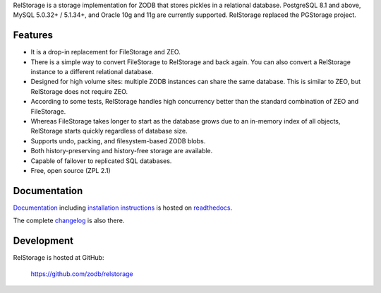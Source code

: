 
RelStorage is a storage implementation for ZODB that stores pickles in
a relational database. PostgreSQL 8.1 and above, MySQL 5.0.32+ /
5.1.34+, and Oracle 10g and 11g are currently supported. RelStorage
replaced the PGStorage project.


==========
 Features
==========

* It is a drop-in replacement for FileStorage and ZEO.
* There is a simple way to convert FileStorage to RelStorage and back again.
  You can also convert a RelStorage instance to a different relational database.
* Designed for high volume sites: multiple ZODB instances can share the same
  database. This is similar to ZEO, but RelStorage does not require ZEO.
* According to some tests, RelStorage handles high concurrency better than
  the standard combination of ZEO and FileStorage.
* Whereas FileStorage takes longer to start as the database grows due to an
  in-memory index of all objects, RelStorage starts quickly regardless of
  database size.
* Supports undo, packing, and filesystem-based ZODB blobs.
* Both history-preserving and history-free storage are available.
* Capable of failover to replicated SQL databases.
* Free, open source (ZPL 2.1)


===============
 Documentation
===============

`Documentation`_ including `installation instructions`_ is hosted on `readthedocs`_.

The complete `changelog`_ is also there.

.. _`Documentation`: http://relstorage.readthedocs.io/en/latest/
.. _`installation instructions`: http://relstorage.readthedocs.io/en/latest/installation.html
.. _`readthedocs`: http://relstorage.readthedocs.io/en/latest/
.. _`changelog`: http://relstorage.readthedocs.io/en/latest/changelog.html


=============
 Development
=============

RelStorage is hosted at GitHub:

    https://github.com/zodb/relstorage
